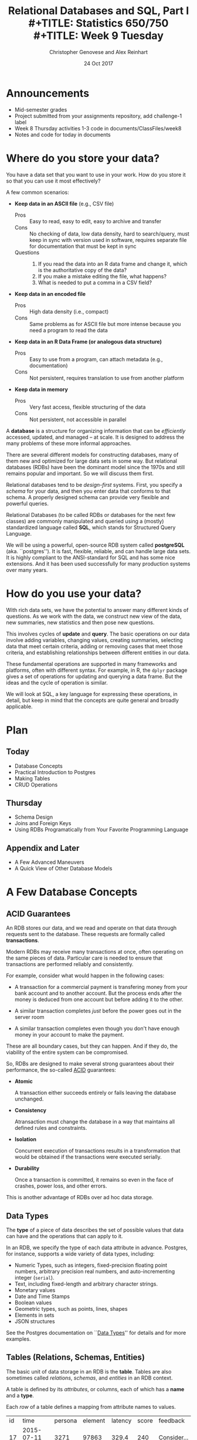 #+TITLE: Relational Databases and SQL,  Part I \\
#+TITLE: Statistics 650/750 \\
#+TITLE: Week 9 Tuesday
#+DATE:  24 Oct 2017
#+AUTHOR: Christopher Genovese and Alex Reinhart 

* Announcements
  - Mid-semester grades
  - Project submitted from your assignments repository,
    add challenge-1 label
  - Week 8 Thursday activities 1-3 code in documents/ClassFiles/week8
  - Notes and code for today in documents
* Where do you store your data?

  You have a data set that you want to use in your work.
  How do you store it so that you can use it most
  effectively?  

  A few common scenarios:

  + *Keep data in an ASCII file* (e.g., CSV file)
    - Pros :: Easy to read, easy to edit, easy to archive and transfer
    - Cons :: No checking of data, low data density, hard to search/query,
              must keep in sync with version used in software,
              requires separate file for documentation that must be kept in sync
    - Questions ::
      1. If you read the data into an R data frame and change it,
         which is the authoritative copy of the data?
      2. If you make a mistake editing the file, what happens?
      3. What is needed to put a comma in a CSV field?

  + *Keep data in an encoded file*
    - Pros :: High data density (i.e., compact)
    - Cons :: Same problems as for ASCII file but more intense
              because you need a program to read the data

  + *Keep data in an R Data Frame (or analogous data structure)*
    - Pros :: Easy to use from a program, can attach metadata (e.g., documentation)
    - Cons :: Not persistent, requires translation to use from another platform

  + *Keep data in memory*
    - Pros :: Very fast access, flexible structuring of the data
    - Cons :: Not persistent, not accessible in parallel

  A *database* is a structure for organizing information that
  can be /efficiently/ accessed, updated, and managed -- at scale.
  It is designed to address the many problems of these more
  informal approaches.

  There are several different models for constructing databases,
  many of them new and optimized for large data sets in some way.
  But relational databases (RDBs) have been the dominant
  model since the 1970s and still remains popular and important.
  So we will discuss them first.

  Relational databases tend to be /design-first/ systems. First, you
  specify a /schema/ for your data, and then you enter data that conforms
  to that schema. A properly designed schema can provide very flexible
  and powerful queries.
  
  Relational Databases (to be called RDBs or databases for the next few
  classes) are commonly manipulated and queried using a (mostly)
  standardized language called *SQL*, which stands for Structured Query
  Language.

  We will be using a powerful, open-source RDB system called *postgreSQL*
  (aka. ``postgres''). It is fast, flexible, reliable, and can handle
  large data sets. It is highly compliant to the ANSI-standard for SQL
  and has some nice extensions. And it has been used successfully for
  many production systems over many years.  

* How do you use your data?

  With rich data sets, we have the potential to answer many different
  kinds of questions. As we work with the data, we construct new view
  of the data, new summaries, new statistics and then pose new questions.

  This involves cycles of *update* and *query*. The basic operations on our
  data involve adding variables, changing values, creating summaries,
  selecting data that meet certain criteria, adding or removing cases
  that meet those criteria, and establishing relationships between
  different entities in our data.

  These fundamental operations are supported in many frameworks and
  platforms, often with different syntax. For example, in R, the =dplyr=
  package gives a set of operations for updating and querying a data
  frame. But the ideas and the cycle of operation is similar.

  We will look at SQL, a key language for expressing these operations,
  in detail, but keep in mind that the concepts are quite general
  and broadly applicable.

* Plan
** Today
   + Database Concepts
   + Practical Introduction to Postgres
   + Making Tables 
   + CRUD Operations
  
** Thursday
   + Schema Design
   + Joins and Foreign Keys
   + Using RDBs Programatically from Your Favorite Programming Language
  
** Appendix and Later
   + A Few Advanced Maneuvers
   + A Quick View of Other Database Models

* A Few Database Concepts
** ACID Guarantees

   An RDB stores our data, and we read and operate on that data
   through requests sent to the database.  These requests
   are formally called *transactions*.

   Modern RDBs may receive many transactions at once, often operating
   on the same pieces of data. Particular care is needed to
   ensure that transactions are performed reliably and consistently.

   For example, consider what would happen in the following cases:

     + A transaction for a commercial payment is transfering
       money from your bank account and to another account.
       But the process ends after the money is deduced from
       one account but before adding it to the other.

     + A similar transaction completes /just/ before the
       power goes out in the server room

     + A similar transaction completes even though you
       don't have enough money in your account to make the payment.

   These are all boundary cases, but they can happen. And if they
   do, the viability of the entire system can be compromised.

   So, RDBs are designed to make several strong guarantees
   about their performance, the so-called _ACID_ guarantees:

     + *Atomic*

       A transaction either succeeds entirely or fails leaving the
       database unchanged.

     + *Consistency*

       Atransaction must change the database in a way that maintains all
       defined rules and constraints.

     + *Isolation*

       Concurrent execution of transactions results in a transformation
       that would be obtained if the transactions were executed
       serially.

     + *Durability*

       Once a transaction is committed, it remains so even in the face
       of crashes, power loss, and other errors.

   This is another advantage of RDBs over ad hoc data storage.

** Data Types

   The *type* of a piece of data describes the set of possible values
   that data can have and the operations that can apply to it.

   In an RDB, we specify the type of each data attribute in
   advance. Postgres, for instance, supports a wide variety
   of data types, including:

   + Numeric Types, such as integers, fixed-precision floating point
     numbers, arbitrary precision real numbers, and auto-incrementing
     integer (=serial=).
   + Text, including fixed-length and arbitrary character strings.
   + Monetary values
   + Date and Time Stamps
   + Boolean values
   + Geometric types, such as points, lines, shapes
   + Elements in sets
   + JSON structures

  See the Postgres documentation on ``[[https://www.postgresql.org/docs/9.2/static/datatype.html][Data Types]]'' for details
  and for more examples.   
     
** Tables (Relations, Schemas, Entities)

   The basic unit of data storage in an RDB is the *table*. Tables are
   also sometimes called /relations/, /schemas/, and /entities/ in an RDB
   context.

   A table is defined by its /attributes/, or columns, each of which has a
   *name* and a *type*.

   Each /row/ of a table defines a mapping from attribute names to values.

   #+NAME: Events
   | id | time                | persona | element | latency | score | feedback           |
   | 17 | 2015-07-11 09:42:11 |    3271 |   97863 |   329.4 |   240 | Consider...        |
   | 18 | 2015-07-11 09:48:37 |    3271 |   97864 |   411.9 |  1000 |                    |
   | 19 | 2015-07-08 11:22:01 |     499 |  104749 |   678.2 |   750 | The mean is...     |
   | 22 | 2015-07-30 08:44:22 |    6742 |    7623 |   599.7 |   800 | Try to think of... |
   | 24 | 2015-08-04 23:56:33 |    1837 |  424933 |   421.3 |     0 | Please select...   |
   | 32 | 2015-07-11 10:11:07 |     499 |   97863 |   702.1 |   820 | What does the...   |
   | 99 | 2015-07-22 16:11:27 |      24 |   88213 |   443.0 |  1000 |                    |

   What are the attribute names and types for this table?

** Unique, Primary, and Foreign Keys

   It is valuable (even necessary) in practice for each row of a
   database table to be distinct. To that end, it is common to define a
   *unique key* -- one or more attributes whose collective values uniquely
   identify every row.

   In the Events table above, =id= is a unique key consisting of a single
   attribute. 

   There may be more than one unique key in a table, some resulting
   from the joint values of several attributes. One of these
   keys is usually chosen as the *primary key* -- the key that is
   used in queries and in other tables to identify particular
   rows.

   In the Events table above, =id= is also the primary key for the
   table. In practice, the primary key is often an auto-incrementing,
   or =serial=, integer like this.

   When a table's primary key is used as an attribute in another table,
   it acts as a link to a row in the first table.  A key used in
   this way is called a *foreign key*. Columns that store foreign
   keys are used for linking and cross-referencing tables efficiently.
   
   In the Events table above, the =persona= and =element= attributes
   are foreign keys, referencing other tables, which I have not
   shown you.

** Relationships Between Tables

   We can think of tables as representing some entity that
   we are modeling in our problem. For example, each row
   of =Events= represents a single ``event'' of some sort;
   each persona in the =Personae= table represents a single
   student in a single class (in a specified term).

   We link tables to define *relationships among entities*.

   For example, each =persona= is linked to many events, while each event
   has a single associated =persona= and =element=.

   A good /design/ of the database tables can make it more efficient to
   query these relationships.

* Introducing SQL and Postgres
** Getting Started

   Connect to the stat postgres server =sculptor.stat.cmu.edu=,
   as shown on the handout.

   #+BEGIN_EXAMPLE
     In a terminal (or using git-bash or putty on Windows), type

        ssh yourusername@sculptor.stat.cmu.edu

     and log in with your password, given in the email you received
     from Carl Skipper.

     You'll see a scary message about "The authenticity of host...
     can't be established." Type "yes" and hit Enter to continue.

     Then, at the prompt, type

        psql

     You should now see a prompt like 'username#'.
   #+END_EXAMPLE

   If you want Postgres on your own computer -- this is /optional/, since we'll be
   using sculptor for our assigments -- you can do so. Mac users with homebrew
   can install postgres directly with

   #+begin_example
     brew install postgresql
     pg_ctl -D /usr/local/var/postgres start
     createdb NAME
   #+end_example

   where NAME is your username (the word after /Users in your
   home directory path).

*** Getting Help   
    Type '\?' at the prompt to get a list of meta-commands
    (these are system, not SQL commands).

    A few of these are quite common:

    + '\h' provides help on an SQL command or lists available commands
    + '\d' list or describe tables, views, and sequences
    + '\l' lists databases
    + '\c' connect to a different database
    + '\i' read input from a file (like source)
    + '\o' send query output to a file or pipoe
    + '\!' execute a shell command
    + '\cd' change directory
    + '\q' quit psql

*** Commands and Files
    Update the =documents= repository from github. There are several files
    in =ClassFiles/week9= that you should copy into a working directory
    for this class:

      + instructions
      + events.csv
      + events.sql
      + commands.sql

    The last of these is a text file containing sql commands that you
    can copy and paste into the prompt to save typing. Of course, typing
    the commands is fine too and is not a bad way to get a feel for how
    the commands work.

** Entering SQL Statements

   SQL consists of a sequence of /statements/.

   Each statement is built around a specific command,
   with a variety of modifiers and optional clauses.

   SQL statements can span several lines, and
   all SQL statements end in a semi-colon (;).

   Keep in mind: strings are delimited by
   single quotes 'like this', /not/ double
   quotes "like this".

   SQL comments are lines starting with =--=.

   To get help:
    - You can get brief help on
      any SQL command with =\h <command>=.
    - You can get detailed and helpful
      information on any aspect
      of postgres through the
      [[https://www.postgresql.org/docs/manuals/][online documentation]].
    - The stat server is running version 9.2,
      that that will be updated if needed.

** A Simple Example

   Try the following (or copy it from the given file).

   #+BEGIN_SRC sql :engine postgresql
     create table products (
            product_id SERIAL PRIMARY KEY,
            name text,
            price numeric CHECK (price > 0),
            sale_price numeric CHECK (sale_price > 0),
            CHECK (price > sale_price)
     );
   #+END_SRC

   Then type =\d= at the prompt. You should see the table.

   Next, we will enter some data.
   #+BEGIN_SRC sql :engine postgresql
     insert into products (name, price, sale_price) values ('furby', 100, 95);
     insert into products (name, price, sale_price)
            values ('frozen lunchbox', 10, 8),
                   ('uss enterprise', 12, 11),
                   ('spock action figure', 8, 7),
                   ('slime', 1, 0.50);
   #+END_SRC

   Do the following, one at a time.
   #+BEGIN_SRC sql :engine postgresql
     select * from products;
     select name, price from products;
     select name as product, price as howmuch from products;
   #+END_SRC

   Discussion...

* Making Tables
** Creating Tables

   We use the =CREATE TABLE= command.  In it's most
   basic form, it looks like
   #+BEGIN_EXAMPLE
       create table NAME (attribute1 type1, attribute2 type2, ...);
   #+END_EXAMPLE

   A simple version of the previous =products= table is:
   #+BEGIN_SRC sql 
     create table products (
            product_id integer,
            name text,
            price real,
            sale_price real
     );
   #+END_SRC
   This gets the idea, but a few wrinkles are nice.
   Here's the fancy version again:
   #+BEGIN_SRC sql
     create table products (
            product_id SERIAL PRIMARY KEY,
            name text,
            price numeric CHECK (price > 0),
            sale_price numeric CHECK (sale_price > 0),
            CHECK (price > sale_price)
     );
   #+END_SRC
   Discussion, including
     + Column =product_id= is automatically set when we add a row.
     + We have told postgres that =product_id= is the /primary key/.
     + Columns =price= and =sale_price= must satisfy some constraints.
     + What happens if we try to add data that violates those
       constraints?

       Try this:
       #+BEGIN_SRC sql
         insert into products (name, price, sale_price)
                values ('kirk action figure', 50, 52);
       #+END_SRC
     + There are two kinds of constraints here: constraints
       on /columns/ and constraints on the /table/. Which are which?
                
   Here's an alternative approach to making the products table?
   #+BEGIN_SRC sql
     create table products (
            product_id SERIAL PRIMARY KEY,
            label text UNIQUE NOT NULL CHECK (char_length(label) > 0),
            price numeric CHECK (price >= 0),
            discount numeric DEFAULT 0.0 CHECK (discount >= 0),
            CHECK (price > discount)
     );
   #+END_SRC
   Notice that there are a variety of [[https://www.postgresql.org/docs/9.5/static/functions.html][functions]] that postgres
   offers for operating on the different data types.
   For instance, ~char_length()~ returns the length of a string.
   
   Now, which one of these will work?
   #+BEGIN_SRC sql
     insert into products (label, price)
            values ('kirk action figure', 50);
     insert into products (price, discount)
            values (50, 42);
     insert into products (label, price, discount)
            values ('', 50, 42);
   #+END_SRC

** Altering Tables

   The =ALTER TABLE= command allows you to change
   a variety of table features. This includes
   adding and removing columns, renaming attributes,
   changing constraints or attribute types, and
   setting column defaults. See the full [[https://www.postgresql.org/docs/9.5/static/sql-altertable.html][documentation]]
   for more.

   A few examples using the most recent definition of =products=:

   + Let's rename =product_id= to just =id= for simplicity.
     #+BEGIN_SRC sql
       alter table products
             rename product_id to id;
     #+END_SRC

   + Let's add a =brand_name= column.
     #+BEGIN_SRC sql
       alter table products add brand_name text DEFAULT 'generic' NOT NULL;
     #+END_SRC

   + Let's drop the =discount= column
     #+BEGIN_SRC sql
       alter table products drop discount;
     #+END_SRC
       
   + Let's set a default value for =brand_name=.
     #+BEGIN_SRC sql
       alter table products
             alter brand_name SET DEFAULT 'generic';
     #+END_SRC

** Deleting Tables

   The command is =DROP TABLE=.
   #+BEGIN_SRC sql
     drop table products;
   #+END_SRC
   Try it, then type =\d= at the prompt.

* Working with CRUD

  The four most basic operations on our data are

   + Create
   + Read
   + Update
   + Delete
     
   collectively known as CRUD operations.

   In SQL, these correspond to the four core commands =INSERT=, =SELECT=,
   =UPDATE=, and =DELETE=.

   To start our exploration, let's create a table.
   #+BEGIN_SRC sql
     create table events (
            id SERIAL PRIMARY KEY,
            moment timestamp DEFAULT 'now',
            persona integer NOT NULL,
            element integer NOT NULL,
            score integer NOT NULL DEFAULT 0 CHECK (score >= 0 and score <= 1000),
            hints integer NOT NULL DEFAULT 0 CHECK (hints >= 0),
            latency real,
            answer text,
            feedback text
     );
   #+END_SRC
   Note: Later on, =persona= and =element= will be foreign keys, but for now,
   they will just be arbitrary integers.

** INSERT

   The basic template is
   #+BEGIN_EXAMPLE
      INSERT INTO <tablename> (<column1>, ..., <columnk>)
             VALUES (<value1>, ..., <valuek>)
             RETURNING <expression|*>;
   #+END_EXAMPLE
   where the =RETURNING= clause is optional. If the column names
   are excluded, then values for all columns must be provided.
   You can use =DEFAULT= in place of a value for a column with
   a default setting.

   You can also insert multiple rows at once
   #+BEGIN_EXAMPLE
      INSERT INTO <tablename> (<column1>, ..., <columnk>)
             VALUES (<value11>, ..., <value1k>),
                    (<value21>, ..., <value2k>),
                    ...
                    (<valuem1>, ..., <valuemk>);
   #+END_EXAMPLE

*** Examples

    First, copy data from =events.csv= into the events table:
    #+BEGIN_EXAMPLE
      \COPY events FROM 'events.csv'
             WITH DELIMITER ',';
      SELECT setval('events_id_seq', 1001, false);
    #+END_EXAMPLE
    You should replace the first string by the correct path
    to the =events.csv= file on your computer.

    #+BEGIN_SRC sql
      insert into events (persona, element, score, answer, feedback)
             values (1211, 29353, 824, 'C', 'How do the mean and median differ?');
      insert into events (persona, element, score, answer, feedback)
             values (1207, 29426, 1000, 'A', 'You got it!')
             RETURNING id;
      insert into events (persona, element, score, answer, feedback)
             values (1117, 29433,  842, 'C', 'Try simplifying earlier.'),
                    (1199, 29435,    0, 'B', 'Your answer was blank'),
                    (1207, 29413, 1000, 'C', 'You got it!'),
                    (1207, 29359,  200, 'A', 'A square cannot be negative')
             RETURNING *;
    #+END_SRC

    Try inserting a few valid rows giving latencies but not id or feedback.
    Find the value of the id's so inserted.

** SELECT

   The =SELECT= command is how we query the database. It is
   versatile and powerful command.

   The simplest query is to look at all rows and columns
   of a table:
   #+BEGIN_SRC sql
     select * from events;
   #+END_SRC
   The =*= is a shorthand for ``all columns.''

   Selects can include expressions, not just column names,
   as the quantities selected. And we can use =as= clauses
   to name (or rename) the results.
   #+BEGIN_SRC sql
     select 1 as one;
     select ceiling(10*random()) as r;
     select 1 from generate_series(1,10) as ones;
     select min(r), avg(r) as mean, max(r) from
            (select random() as r from generate_series(1,10000)) as _;
     select timestamp '2015-01-22 08:00:00' + random() * interval '64 days'
            as w from generate_series(1,10);
   #+END_SRC
   Notice how we used a select to create a virtual table
   and then selected from it.

   Most importantly, we can qualify our queries with conditions that
   refine the selection. We do this with the =WHERE= clause, which accepts
   a logical condition on any expression and selects only those rows
   that satisfy the condition. The conditional expression can include
   column names (even temporary ones) as variables.
   #+BEGIN_SRC sql
     select * from events where id > 20 and id < 40;
   #+END_SRC

   As we will see more next time, we can also order
   the output using the =ORDER BY= clause and group
   rows for aggregation using the =GROUP BY= clause
   values over groups.
   #+BEGIN_SRC sql
     select score, element from events
         where persona = 1202 order by element, score;
     select count(answer) from events where answer = 'A';
     select element, count(answer) as numAs
            from events where answer = 'A'
            group by element
            order by numAs;
     select persona, avg(score) as mean_score
            from events 
            group by persona
            order by mean_score;
   #+END_SRC
   
*** Examples
    Try to craft selects in events for the following:
    1. List all event ids for events taking place
       after 20 March 2015 at 8am.
       (Hint: =>= and =<= should work as you hope.)
    2. List all ids, persona, score where a score > 900 occurred.
    3. List all persona (sorted numerically) who score > 900.
       Can you eliminate duplicates here? (Hint: Consider =SELECT DISTINCT=)
    4. Can you guess how to list all persona whose average score > 600.
       You will need to do a =GROUP BY= as above. (Hint: use =HAVING= instead
       of =WHERE= for the aggregate condition.)
    5. Produce a table showing how many times each instructional
       element was practiced.
  
    #+BEGIN_SRC sql
      select id from events where moment > timestamp '2015-03-20 08:00:00';
      select id, persona, score from events where score > 900;
      select distinct persona from events where score > 900 order by persona;
      select persona from events group by persona having avg(score) > 600;
      select element, count(element) from events group by element order by element;
    #+END_SRC

** UPDATE

   The =UPDATE= command allows us to modify existing
   entries in any way we like. The basic syntax
   looks like this
   #+BEGIN_EXAMPLE
      UPDATE table
          SET col1 = expression1,
              col2 = expression2,
              ...
          WHERE condition;
   #+END_EXAMPLE
   The =UPDATE= command can update one or more columns and
   can have a =RETURNING= clause like =INSERT=.

*** Examples

    #+BEGIN_SRC sql
      create table gems (label text DEFAULT '',
                         facets integer DEFAULT 0,
                         price money);

      insert into gems (select '', ceiling(20*random()+1), money '1.00' from generate_series(1,20) as k);

      update gems set label = ('{thin,quality,wow}'::text[])[ceil(random()*3)];

      update gems set label = 'thin'
             where facets < 10;
      update gems set label = 'quality',
                      price = 25.00 + cast(10*random() as numeric)
             where facets >= 10 and facets < 20;
      update gems set label = 'wow', price = money '100.00'
             where facets >= 20;

      select * from gems;
    #+END_SRC

    Try it:

     1. Update events with id > 1000 to set latencies where they are missing.
        (Consider ~select id from events where latency is null;~ to find them.)
     2. Set answers for id > 1000 to a random letter A through D.
     3. Update the scores to subtract 50 points for every hint taken
        when id > 1000. Check before and after to make sure it worked.

** DELETE

   The =DELETE= command allows you to remove rows
   from a table that satisfy a condition.
   The basic syntax is:
   #+BEGIN_EXAMPLE
     DELETE FROM table WHERE condition;
   #+END_EXAMPLE

   Example:
   #+BEGIN_SRC sql
     delete from gems where facets < 5;
     delete from events where id > 1000 and answer = 'B';
   #+END_SRC

   Try to delete a few selected rows in one of your
   existing tables. (Remember: you can do =\d= at the prompt
   to check the table list.)



* Activity

  Here, we will do some brief practice with CRUD operations by generating
  a table of random data and playing with it.

  1. Create a table ~rdata~ with five columns: one =integer= column ~id~,
     two =text= columns ~a~ and ~b~, one =date= ~moment~, and one =numeric= column ~x~.

  2. Use a =SELECT= command with the =generate_series= function to display
     the sequence from 1 to 100.

  3. Use a =SELECT= command with the =random()= function converted to =text=
     (via =random()::text=) and the =md5= function to create a random
     text string.

  4. Use a =SELECT= command to choose a random element from a fixed array
     of strings. A fixed text array can be obtained with =('{X,Y,Z}'::text[])=
     and then indexed using the =ceil= (ceiling) and =random= functions to
     make a selection.  (FYI, =('{X,Y,Z}'::text[])[1]= would give 'X'.)
     (SQL is 1-indexed.)

  5. =SELECT= a random date in 2017. You can do this by adding an integer
     to =date '2017-01-01'=. For instance, try
     #+begin_src sql
       select date '2017-01-01' + 7 as random_date;
     #+end_src
     For a non-integer type, append =::integer= to convert it to an integer.

  6. Use =INSERT= to populate the ~rdata~ table with 101 rows, where the
     ~id~ goes from 1 to 100, ~a~ is random text, ~b~ is random choice from
     a set of strings (at least three in size), ~moment~ contains random
     days in 2017, and ~x~ contains random real numbers in some range.

  7. Use =SELECT= to display rows of the table for which ~b~ is equal
     to a particular choice.

  8. Use =SELECT= with either the =~*= or =ilike= operators to display rows
     for which ~a~ matches a specific pattern, e.g.,
     #+begin_src sql
       select * from rdata where a ~* '[0-9][0-9][a-c]a';
     #+end_src

  9. Use =SELECT= with the =overlaps= operator on dates to find all rows
     with ~moment~ in the month of November.

  10. Use =UPDATE= to set the value of ~b~ to a fixed choice for all rows
      that are divisible by 3 and 5.

  11. Use =DELETE= to remove all rows for which ~id~ is even
      and greater than 2. (Hint: =%= is the mod operator.)

  12. Use a few more =DELETE='s (four more should do it) to remove all
      rows where ~id~ is not prime.

